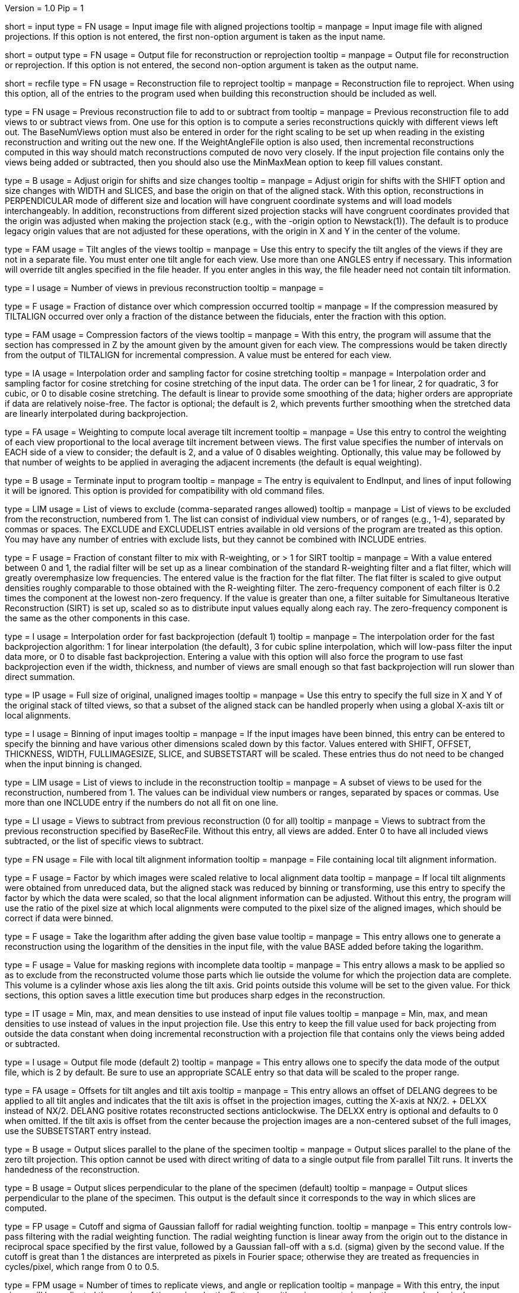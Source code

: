 Version = 1.0
Pip = 1

[Field = InputProjections]
short = input
type = FN
usage = Input image file with aligned projections
tooltip = 
manpage = Input image file with aligned projections.  If this option is not
entered, the first non-option argument is taken as the input name.

[Field = OutputFile]
short = output
type = FN
usage = Output file for reconstruction or reprojection
tooltip = 
manpage = Output file for reconstruction or reprojection.  If this option is
not entered, the second non-option argument is taken as the output name. 

[Field = RecFileToReproject]
short = recfile
type = FN
usage = Reconstruction file to reproject
tooltip = 
manpage = Reconstruction file to reproject.  When using this option, all of the
entries to the program used when building this reconstruction should be
included as well.

[Field = BaseRecFile]
type = FN
usage = Previous reconstruction file to add to or subtract from
tooltip = 
manpage = Previous reconstruction file to add views to or subtract views from.
One use for this option is to compute a series reconstructions quickly with
different views left out.  The BaseNumViews option must also be entered in
order for the right scaling to be set up when reading in the existing
reconstruction and writing out the new one.  If the WeightAngleFile option is
also used, then incremental reconstructions computed in this way should match
reconstructions computed de novo very closely.  If the input projection file
contains only the views being added or subtracted, then you should also use
the MinMaxMean option to keep fill values constant.

[Field = AdjustOrigin]
type = B
usage = Adjust origin for shifts and size changes
tooltip = 
manpage = Adjust origin for shifts with the SHIFT option and size changes
with WIDTH and SLICES, and base the origin on that of the aligned stack.  With
this option, reconstructions in PERPENDICULAR mode of different size and
location will have congruent coordinate systems and will load models
interchangeably.  In addition, reconstructions from different sized projection
stacks will have congruent coordinates provided that the origin was adjusted
when making the projection stack (e.g., with the -origin option to
Newstack(1)).  The default is to produce legacy origin values that are not
adjusted for these operations, with the origin in X and Y in the center of the
volume.

[Field = ANGLES]
type = FAM
usage = Tilt angles of the views
tooltip = 
manpage = Use this entry to specify the tilt angles of the views if they are
not in a separate file.  You must enter one tilt
angle for each view.  Use more than one ANGLES entry if necessary.
This information will override tilt angles specified in the file
header.  If you enter angles in this way, the file header need not
contain tilt information.

[Field = BaseNumViews]
type = I
usage = Number of views in previous reconstruction
tooltip = 
manpage = 

[Field = COMPFRACTION]
type = F
usage = Fraction of distance over which compression occurred
tooltip = 
manpage = If the compression measured by TILTALIGN occurred over
only a fraction of the distance between the fiducials, enter the fraction with
this option.

[Field = COMPRESS]
type = FAM
usage = Compression factors of the views
tooltip = 
manpage = With this entry, the program will assume that the section has
compressed in Z by the amount given by the amount given for each
view.  The compressions would be taken directly from the  output of
TILTALIGN for incremental compression.  A value must be entered for
each view.

[Field = COSINTERP]
type = IA
usage = Interpolation order and sampling factor for cosine stretching
tooltip = 
manpage = Interpolation order and sampling factor for cosine stretching
for cosine stretching of the input data.  The order can be 1 for linear,
2 for quadratic, 3 for cubic, or 0 to disable cosine stretching.
The default is linear to provide some smoothing of the data; higher
orders are appropriate if data are relatively noise-free.  The factor is
optional; the default is 2, which prevents further smoothing when
the stretched data are linearly interpolated during backprojection.  

[Field = DENSWEIGHT]
type = FA
usage = Weighting to compute local average tilt increment
tooltip = 
manpage = Use this entry to control the weighting of each view proportional
to the local average tilt increment between views.  The first value specifies
the number of intervals on EACH side of a view to consider; the default
is 2, and a value of 0 disables weighting.  Optionally, this value may be
followed by that number of weights to be applied in averaging the adjacent
increments (the default is equal weighting).

[Field = DONE]
type = B
usage = Terminate input to program
tooltip = 
manpage = The entry is equivalent to EndInput, and lines of input following
it will be ignored.  This option is provided for compatibility with old
command files.


[Field = EXCLUDELIST2]
type = LIM
usage = List of views to exclude (comma-separated ranges allowed)
tooltip = 
manpage = List of views to be excluded from the reconstruction, numbered from 
1.  The list
can consist of individual view numbers, or of ranges (e.g., 1-4), separated
by commas or spaces.  The EXCLUDE and EXCLUDELIST entries available in
old versions of the program are treated as this option.
You may have any number of entries with exclude lists, but they cannot be 
combined with INCLUDE entries.

[Field = FlatFilterFraction]
type = F
usage = Fraction of constant filter to mix with R-weighting, or > 1 for SIRT
tooltip = 
manpage = With a value entered between 0 and 1, the radial filter will be set
up as a linear combination of the standard R-weighting filter and a flat
filter, which will greatly overemphasize low frequencies.  The entered value
is the fraction for the flat filter.  The flat filter is scaled to give
output densities roughly comparable to those obtained with the R-weighting
filter.  The zero-frequency component of each filter is 0.2 times the
component at the lowest non-zero frequency.  If the value is greater than one,
a filter suitable for Simultaneous Iterative Reconstruction (SIRT) is set up,
scaled so as to distribute input values equally along each ray.  The
zero-frequency component is the same as the other components in this case.

[Field = FBPINTERP]
type = I
usage = Interpolation order for fast backprojection (default 1)
tooltip = 
manpage = The interpolation order for the fast
backprojection algorithm: 1 for linear interpolation (the default),
3 for cubic spline interpolation, which will low-pass filter the
input data more, or 0 to disable fast backprojection.  Entering a 
value with this option will also force the program to use fast
backprojection even if the width, thickness, and number of views
are small enough so that fast backprojection will run slower than
direct summation.

[Field = FULLIMAGE]
type = IP
usage = Full size of original, unaligned images
tooltip = 
manpage = Use this entry to specify the full size in X and Y of the
original stack of tilted views, so that a subset of the aligned
stack can be handled properly when using a global X-axis tilt or
local alignments.

[Field = IMAGEBINNED]
type = I
usage = Binning of input images
tooltip = 
manpage = If the input images have been binned, this entry can be entered to
specify the binning and have various other dimensions scaled down by
this factor.  Values entered with SHIFT, OFFSET, THICKNESS, WIDTH,
FULLIMAGESIZE, SLICE, and SUBSETSTART will be scaled.  These entries
thus do not need to be changed when the input binning is changed.

[Field = INCLUDE]
type = LIM
usage = List of views to include in the reconstruction
tooltip = 
manpage = A subset of views to be used for the
reconstruction, numbered from 1.  The values can be individual view numbers or
ranges, separated by spaces or commas.  Use more than one INCLUDE entry if the
numbers do not all fit on one line.

[Field = SubtractFromBase]
type = LI
usage = Views to subtract from previous reconstruction (0 for all)
tooltip = 
manpage = Views to subtract from the previous reconstruction specified by
BaseRecFile.  Without this entry, all views are added.  Enter 0 to have all
included views subtracted, or the list of specific views to subtract.

[Field = LOCALFILE]
type = FN
usage = File with local tilt alignment information
tooltip = 
manpage = File containing local tilt alignment information.

[Field = LOCALSCALE]
type = F
usage = Factor by which images were scaled relative to local alignment data
tooltip = 
manpage = If local tilt alignments were obtained from unreduced data, but the
aligned stack was reduced by binning or transforming, use this entry
to specify the factor by which the data were scaled, so that the
local alignment information can be adjusted.  Without this entry, the program
will use the ratio of the pixel size at which local alignments were computed
to the pixel size of the aligned images, which should be correct
if data were binned.

[Field = LOG]
type = F
usage = Take the logarithm after adding the given base value
tooltip = 
manpage = This entry allows one to generate a reconstruction using the
logarithm of the densities in the input file, with the value BASE 
added before taking the logarithm.

[Field = MASK]
type = F
usage = Value for masking regions with incomplete data
tooltip = 
manpage = This entry allows a mask to be applied so as to exclude from the
reconstructed volume those parts which lie outside the volume for
which the projection data are complete.  This volume is a cylinder whose axis
lies along the tilt axis.  Grid points outside this volume will be set to the
given value.  For thick sections, this
option saves a little execution time but produces sharp edges in the
reconstruction. 

[Field = MinMaxMean]
type = IT
usage = Min, max, and mean densities to use instead of input file values
tooltip = 
manpage = Min, max, and mean densities to use instead of values in the
input projection file.  Use this entry to keep the fill value used for
back projecting from outside the data constant when doing incremental
reconstruction with a projection file that contains only the views being added
or subtracted.

[Field = MODE]
type = I
usage = Output file mode (default 2)
tooltip = 
manpage = This entry allows one to specify the data mode of the output file,
which is 2 by default.  Be sure to use an appropriate SCALE entry so
that data will be scaled to the proper range.

[Field = OFFSET]
type = FA
usage = Offsets for tilt angles and tilt axis
tooltip = 
manpage = This entry allows an offset of DELANG degrees to be applied to all
tilt angles and indicates that the tilt axis is offset in the
projection images, cutting the X-axis at  NX/2. + DELXX instead of
NX/2.  DELANG positive rotates reconstructed sections anticlockwise.
The DELXX entry is optional and defaults to 0 when omitted.  If the
tilt axis is offset from the center because the projection images are a
non-centered subset of the full images, use the SUBSETSTART entry
instead.

[Field = PARALLEL]
type = B
usage = Output slices parallel to the plane of the specimen
tooltip = 
manpage = Output slices parallel to the plane of the zero tilt projection.
This option cannot be used with direct writing of data to a single output file
from parallel Tilt runs.  It inverts the handedness of the reconstruction.

[Field = PERPENDICULAR]
type = B
usage = Output slices perpendicular to the plane of the specimen (default)
tooltip = 
manpage = Output slices perpendicular to the plane of the specimen.  This
output is the default since it corresponds to the way in which slices are
computed.

[Field = RADIAL]
type = FP
usage = Cutoff and sigma of Gaussian falloff for radial weighting function.
tooltip = 
manpage = This entry controls low-pass filtering with the radial weighting
function.  The radial weighting function is linear away from the origin out to
the distance in reciprocal space specified by the first value, followed by a 
Gaussian fall-off with a s.d. (sigma) given by the second value.  If the
cutoff is great than 1 the distances are interpreted as pixels in Fourier
space; otherwise they are treated as frequencies in cycles/pixel, which range
from 0 to 0.5.

[Field = REPLICATE]
type = FPM
usage = Number of times to replicate views, and angle or replication
tooltip = 
manpage = With this entry, the input views will be replicated the number of
times given by the first value, with an increment given by the second value in
degrees added to the original angles for each replication.  For example, if
you can assume 9-fold symmetry, enter REPLICATE 8 40.

[Field = REPROJECT]
type = FAM
usage = Angles for reprojections of reconstructed slices
tooltip = 
manpage = With this entry, the program will output one or more reprojections 
of the reconstructed slices at the given angles.  If RecFileToReproject is 
entered, then the reprojections should match the input projections; otherwise
the reprojections will be of the computed slices and should match what
Xyzproj(1) would produce.

[Field = SCALE]
type = FP
usage = Values to add then scale reconstructed densities by
tooltip = 
manpage = With this entry, the values in the reconstruction will be scaled by
adding the first value then multiplying by the second one.  The default is
0,1.  After the reconstruction is complete, the program will output the
scale values that would make the data range from 10 to 245.

[Field = SHIFT]
type = FA
usage = Amount to shift reconstructed slice in X and Y
tooltip = 
manpage = This entry allows one to shift the reconstructed slice in X or Z
before it is output.  If the X shift is positive, the slice will be
shifted to the right, and the output will contain the left part of
the whole potentially reconstructable area.  If the Z shift is positive,
the slice is shifted upward.  The Z entry is optional and
defaults to 0 when omitted.

[Field = SLICE]
type = FA
usage = Starting and ending slice number, and interval between slices
tooltip = 
manpage = Starting and ending slice number to reconstruct, and interval
between slices.  The numbers refer to slices in the X/Z plane and correspond
to Y coordinates in the projection images.  Slices are numbered from 0.  
The interval entry is optional and defaults to 1 when omitted.

[Field = SUBSETSTART]
type = IP
usage = Lower left X, Y coordinates of aligned stack within whole images
tooltip = 
manpage = If the aligned stack contains a subset of the area in the original
images, and this area is not centered in X or a global X-axis tilt or
local alignments are being used, use this entry to enter the X and Y index
coordinates (numbered from 0) of the lower left corner of the subset within the
original images.  A FULLIMAGE entry must also be included.  If the aligned
stack is larger than the original images, use negative values. 

[Field = THICKNESS]
type = I
usage = Thickness in Z of reconstructed volume
tooltip = 
manpage = Thickness in Z of reconstructed volume, in pixels

[Field = TILTFILE]
type = FN
usage = File with list of tilt angles
tooltip = 
manpage = Use this entry to specify a file containing a list of all tilt
angles.  The angles may be one per line or many per line.

[Field = TITLE]
type = CH
usage = Title string for output file header
tooltip = 
manpage = An alphanumeric string giving the title for the job, which will be
added to the output map.  Limit 50 characters.  This entry is
optional; the default is "Tomographic reconstruction".

[Field = TOTALSLICES]
type = IP
usage = Starting and ending slices of entire reconstruction
tooltip = 
manpage = This entry is used to allow multiple runs of Tilt to compute a subset
of slices and place them into the same output file.  The values
specify the first and last slice to be reconstructed in the whole
volume, numbered from 0.  When this entry is present, the behavior of
the program depends on the SLICE entry (or the ZMinAndMax entry when
reprojecting from a tomogram).  The program should be run initially with SLICE
-1 -1 (or ZMinAndMax -1 -1 when reprojecting), which will cause it to create
the output file and write its header.  On successive runs with SLICE or
ZMinAndMax indicating a real range of slices, the program will open the
existing file, write only those slices, and not write the header when it is
done.

[Field = ViewsToReproject]
type = LI
usage = List of views to reproject (0 for all, not just included ones)
tooltip = 
manpage = List of views to reproject from a reconstruction file, numbered from
0.  The default
is to project just the views that were included in the reconstruction.  To
project all views in the input projection file, enter 0.

[Field = WeightAngleFile]
type = FN
usage = File with full list of angles to use for weighting
tooltip = 
manpage = File with a list of tilt angles to be used for computing the
relative weighting of the views.  Use this entry to keep the weightings
applied to each view constant across reconstructions from subsets of views,
regardless of which views are actually included in a particular
reconstruction.  For example, when leaving one view out, the two adjacent
views would receive higher weights without this entry, but with this entry 
they would have the same weights as with the view included.

[Field = WeightFile]
type = FN
usage = File with list of weighting factors for all views
tooltip = 
manpage = Name of a file containing a list of weighting factors to be applied
to the views, such as for mass normalization.  The factors may be one per line 
or many per line.  These weights are ignored if the log is being taken of the 
data.

[Field = WIDTH]
type = I
usage = Width of output image
tooltip = 
manpage = The width of the output image; the default is
the width of the input image.

[Field = XAXISTILT]
type = F
usage = Tilt about X-axis to correct in reconstruction
tooltip = 
manpage = This entry allows one to rotate the reconstruction around the X axis,
so that a section that appears to be tilted around the X axis can be
made flat to fit into a smaller volume.  The angle should be the
tilt of the section relative to the X-Y plane in an unrotated
reconstruction.  For example, if the reconstruction extends 500
slices, and the section is 5 pixels below the middle in the first
slice and 5 pixels above the middle in the last slice, the angle should
be 1.1 (the arc sine of 10/500).

[Field = XMinAndMaxReproj]
short = xminmax
type = IP
usage = Starting and ending X index coordinates to reproject
tooltip = 
manpage = Starting and ending X index coordinates of region to reproject from
a reconstruction file (numbered from 0).  The default is the whole extent in X.

[Field = XTILTFILE]
type = FN
usage = File with variable tilts around the X-axis
tooltip = 
manpage = Use this entry to specify a file containing a list of tilts around
the X axis for the individual views.  A global tilt specified by the
XAXISTILT entry, if any, will be added to these tilts.  If this file contains
all zeros, the program runs the same as if the file was not entered.

[Field = XTILTINTERP]
type = I
usage = Interpolation order for computing X-tilted slices from vertical ones
tooltip = 
manpage = This entry controls the order for interpolating an output slice
tilted around the X axis from vertical, untilted slices each computed
from a single line of input data.  Set the order to 1 for linear, 2 for
quadratic, 3 for cubic, or 0 to disable this method of X-axis
tilting and revert to computing the output slice directly from input
data.  The default is 1; higher orders are appropriate if data are
particularly noise-free.

[Field = YMinAndMaxReproj]
short = yminmax
type = IP
usage = Starting and ending Y index coordinates to reproject
tooltip = 
manpage = Starting and ending Y index coordinates of region to reproject from
a reconstruction file (numbered from 0).  Y is the thickness dimension. 
The default is the whole extent in Y.

[Field = ZFACTORFILE]
type = FN
usage = File with Z-factors
tooltip = 
manpage = Use this entry to specify a file containing factors for adjusting the
backprojection position in each image as a function of Z height in the
output slice.  These factors are necessary when input images have been
transformed to correct for an apparent specimen stretch.  If this entry is
absent, Z factors in a local alignment file will not be applied.

[Field = ZMinAndMaxReproj]
short = zminmax
type = IP
usage = Starting and ending Z index coordinates to reproject
tooltip = 
manpage = Starting and ending Z index coordinates of region to reproject from
a reconstruction file (numbered from 0).  Z is the the dimension along the
tilt axis.  The default is the whole extent in Z.

[Field = ParameterFile]
short = param
type = PF
usage = Read parameter entries from file
tooltip = 
manpage = Read parameter entries as keyword-value pairs from a parameter file.

[Field = usage]
short = help
type = B
usage = Print help output
tooltip = 
manpage = 
